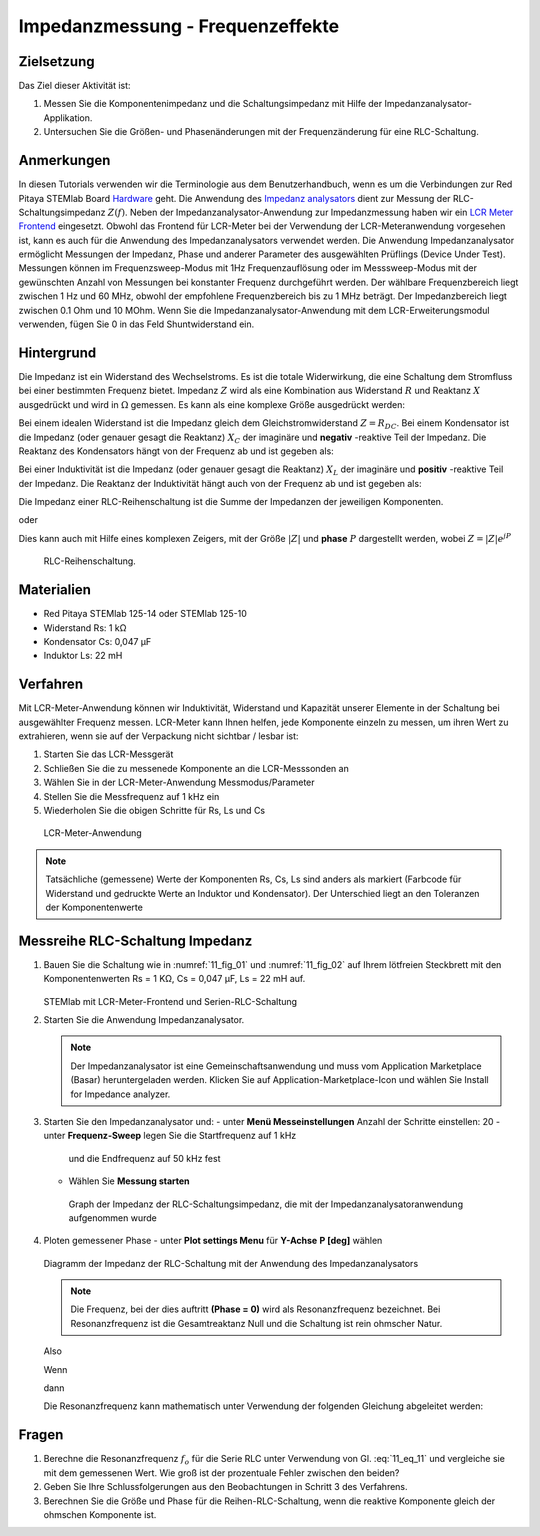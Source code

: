 Impedanzmessung - Frequenzeffekte
=================================

Zielsetzung
-----------

Das Ziel dieser Aktivität ist:

1. Messen Sie die Komponentenimpedanz und die Schaltungsimpedanz mit Hilfe der Impedanzanalysator-Applikation.
   
2. Untersuchen Sie die Größen- und Phasenänderungen mit der
   Frequenzänderung für eine RLC-Schaltung.
   

Anmerkungen
-----------

.. _Hardware: http://redpitaya.readthedocs.io/en/latest/index.html
.. _Impedanz: http://redpitaya.readthedocs.io/en/latest/doc/appsFeatures/marketplace/marketplace.html#impedance-analyzer
.. _analysators: http://redpitaya.readthedocs.io/en/latest/doc/appsFeatures/marketplace/marketplace.html#impedance-analyzer
.. _LCR: http://redpitaya.readthedocs.io/en/latest/doc/appsFeatures/apps-featured/lcr_meter/lcr_meter.html
.. _Meter: http://redpitaya.readthedocs.io/en/latest/doc/appsFeatures/apps-featured/lcr_meter/lcr_meter.html
.. _Frontend: http://redpitaya.readthedocs.io/en/latest/doc/appsFeatures/apps-featured/lcr_meter/lcr_meter.html

In diesen Tutorials verwenden wir die Terminologie aus dem Benutzerhandbuch, wenn es um die Verbindungen zur Red Pitaya STEMlab Board Hardware_ geht. Die Anwendung des Impedanz_  analysators_ dient zur Messung der RLC-Schaltungsimpedanz :math:`Z(f)`. Neben der Impedanzanalysator-Anwendung zur Impedanzmessung haben wir ein LCR_ Meter_ Frontend_ eingesetzt. Obwohl das Frontend für LCR-Meter bei der Verwendung der LCR-Meteranwendung vorgesehen ist, kann es auch für die Anwendung des Impedanzanalysators verwendet werden. Die Anwendung Impedanzanalysator ermöglicht Messungen der Impedanz, Phase und anderer Parameter des ausgewählten Prüflings (Device Under Test). Messungen können im Frequenzsweep-Modus mit 1Hz Frequenzauflösung oder im Messsweep-Modus mit der gewünschten Anzahl von Messungen bei konstanter Frequenz durchgeführt werden. Der wählbare Frequenzbereich liegt zwischen 1 Hz und 60 MHz, obwohl der empfohlene Frequenzbereich bis zu 1 MHz beträgt. Der Impedanzbereich liegt zwischen 0.1 Ohm und 10 MOhm. Wenn Sie die Impedanzanalysator-Anwendung mit dem LCR-Erweiterungsmodul verwenden, fügen Sie 0 in das Feld Shuntwiderstand ein.


Hintergrund
-----------

Die Impedanz ist ein Widerstand des Wechselstroms. Es ist
die totale Widerwirkung, die eine Schaltung dem Stromfluss bei einer
bestimmten Frequenz bietet. Impedanz :math:`Z` wird als eine
Kombination aus Widerstand :math:`R` und Reaktanz :math:`X` ausgedrückt und
wird in :math:`\Omega` gemessen. Es kann als eine komplexe Größe ausgedrückt werden:
      

.. math::  Z = R + jX
   :label: 11_eq_1

Bei einem idealen Widerstand ist die Impedanz gleich dem Gleichstromwiderstand :math:`Z = R_ {DC}`.
Bei einem Kondensator ist die Impedanz (oder genauer gesagt die Reaktanz) :math:`X_C` der imaginäre
und **negativ** -reaktive Teil der Impedanz. Die Reaktanz des
Kondensators hängt von der Frequenz ab und ist gegeben als:


.. math:: X_C = \frac{1}{j \omega C}
   :label: 11_eq_2
	   
Bei einer Induktivität ist die Impedanz (oder genauer gesagt die Reaktanz)
:math:`X_L` der imaginäre und **positiv** -reaktive Teil der
Impedanz. Die Reaktanz der Induktivität hängt auch von der Frequenz
ab und ist gegeben als:
      

.. math:: X_L = j \omega L
   :label: 11_eq_3

Die Impedanz einer RLC-Reihenschaltung ist die Summe der Impedanzen
der jeweiligen Komponenten.


.. math:: Z = R + Z_L + Z_C
   :label: 11_eq_4

oder

.. math:: Z = R + jX_L - jX_C
   :label: 11_eq_5

Dies kann auch mit Hilfe eines komplexen Zeigers, mit der Größe :math:`|Z|`
und **phase** :math:`P` dargestellt werden, wobei :math:`Z=|Z|e^{jP}`
      

.. math:: \lvert Z \lvert = \sqrt{R ^ 2 + (X_L - X_C) ^ 2}
   :label: 11_eq_6

.. math:: P = \arctan\left(\frac{(X_L - X_C)}{R}\right)
   :label: 11_eq_7

	   
.. _11_fig_01:
.. figure:: img/ Activity_11_Fig_1.png

   RLC-Reihenschaltung.

   
Materialien
-----------

- Red Pitaya STEMlab 125-14 oder STEMlab 125-10
- Widerstand Rs: 1 kΩ
- Kondensator Cs: 0,047 μF
- Induktor Ls: 22 mH

  
Verfahren
---------

Mit LCR-Meter-Anwendung können wir Induktivität, Widerstand und
Kapazität unserer Elemente in der Schaltung bei ausgewählter Frequenz
messen. LCR-Meter kann Ihnen helfen, jede Komponente einzeln zu
messen, um ihren Wert zu extrahieren, wenn sie auf der Verpackung
nicht sichtbar / lesbar ist: 

1. Starten Sie das LCR-Messgerät
   
2. Schließen Sie die zu messenede Komponente an die LCR-Messsonden an
   
3. Wählen Sie in der LCR-Meter-Anwendung Messmodus/Parameter
   
4. Stellen Sie die Messfrequenz auf 1 kHz ein
   
5. Wiederholen Sie die obigen Schritte für Rs, Ls und Cs


.. _11_fig_02:
.. figure:: img/ Activity_11_Fig_2.png

   LCR-Meter-Anwendung

   
   
.. note:: Tatsächliche (gemessene) Werte der Komponenten Rs, Cs, Ls sind
	  anders als markiert (Farbcode für Widerstand und gedruckte Werte an
	  Induktor und Kondensator). Der Unterschied liegt an den Toleranzen
	  der Komponentenwerte

   
Messreihe RLC-Schaltung Impedanz
--------------------------------

1. Bauen Sie die Schaltung wie in :numref:`11_fig_01` und :numref:`11_fig_02` auf
   Ihrem lötfreien Steckbrett mit den Komponentenwerten Rs = 1 KΩ, Cs
   = 0,047 μF, Ls = 22 mH auf.
   

   .. _11_fig_03:
   .. figure:: img/ Activity_11_Fig_3.png

   STEMlab mit LCR-Meter-Frontend und Serien-RLC-Schaltung

   
2. Starten Sie die Anwendung Impedanzanalysator.

   .. note:: Der Impedanzanalysator ist eine Gemeinschaftsanwendung und muss
	     vom Application Marketplace (Basar) heruntergeladen werden. 
	     Klicken Sie auf Application-Marketplace-Icon und wählen Sie
	     Install for Impedance analyzer.
    

3. Starten Sie den Impedanzanalysator und:
   - unter **Menü Messeinstellungen** Anzahl der Schritte einstellen: 20
   - unter **Frequenz-Sweep** legen Sie die Startfrequenz auf 1 kHz
     und die Endfrequenz auf 50 kHz fest
   - Wählen Sie **Messung starten**

   .. _11_fig_04:
   .. figure:: img/ Activity_11_Fig_4.png
	       
      Graph der Impedanz der RLC-Schaltungsimpedanz, die mit der
      Impedanzanalysatoranwendung aufgenommen wurde
      

4. Ploten gemessener Phase
   - unter **Plot settings Menu** für **Y-Achse**  **P [deg]** wählen
   
   .. _11_fig_05:
   .. figure:: img/Activity_11_Fig_5.png

   Diagramm der Impedanz der RLC-Schaltung mit der Anwendung des Impedanzanalysators

   
   .. note:: Die Frequenz, bei der dies auftritt **(Phase = 0)**
	     wird als Resonanzfrequenz bezeichnet.
	     Bei Resonanzfrequenz ist die Gesamtreaktanz Null und die
	     Schaltung ist rein ohmscher Natur.
	     
   Also

   .. math:: Z = R + j(X_L - X_C)
      :label: 11_eq_8

   Wenn

   .. math:: X_L - X_C = 0
      :label: 11_eq_9

   dann

   .. math:: Z = R
      :label: 11_eq_10
	   

   Die Resonanzfrequenz kann mathematisch unter Verwendung der
   folgenden Gleichung abgeleitet werden:
   

   .. math:: f_0 = \frac{1}{2 \pi \sqrt {LC}}
      :label: 11_eq_11


Fragen
------

1. Berechne die Resonanzfrequenz :math:`f_{o}` für die Serie RLC unter Verwendung
   von Gl. :eq:`11_eq_11` und vergleiche sie mit dem gemessenen Wert. Wie
   groß ist der prozentuale Fehler zwischen den beiden?
   
2. Geben Sie Ihre Schlussfolgerungen aus den Beobachtungen in Schritt
   3 des Verfahrens.
   
3. Berechnen Sie die Größe und Phase für die Reihen-RLC-Schaltung,
   wenn die reaktive Komponente gleich der ohmschen Komponente ist.
   


























































































































































